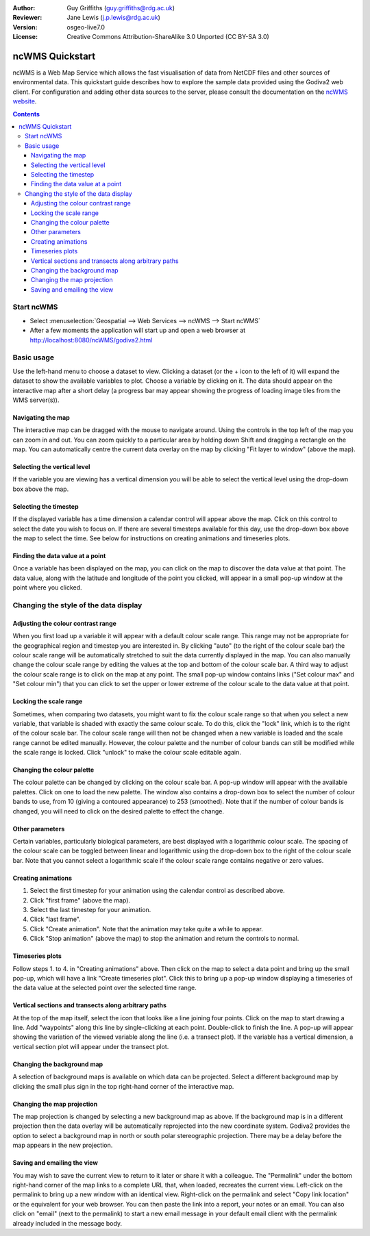 :Author: Guy Griffiths (guy.griffiths@rdg.ac.uk)
:Reviewer: Jane Lewis (j.p.lewis@rdg.ac.uk)
:Version: osgeo-live7.0
:License: Creative Commons Attribution-ShareAlike 3.0 Unported  (CC BY-SA 3.0)

.. image:: /images/project_logos/logo-ncWMS.png
  :scale: 100 %
  :alt: ncWMS logo
  :align: right
  :target: http://www.resc.rdg.ac.uk/trac/ncWMS/


********************************************************************************
ncWMS Quickstart
********************************************************************************

ncWMS is a Web Map Service which allows the fast visualisation of data from NetCDF files and other sources of environmental data.  This quickstart guide describes how to explore the sample data provided using the Godiva2 web client.  For configuration and adding other data sources to the server, please consult the documentation on the `ncWMS website <http://www.resc.rdg.ac.uk/trac/ncWMS>`_.

.. contents:: Contents

Start ncWMS
===========

* Select :menuselection:`Geospatial --> Web Services --> ncWMS --> Start ncWMS`

* After a few moments the application will start up and open a web browser at http://localhost:8080/ncWMS/godiva2.html

.. image:: /images/screenshots/1024x768/ncWMS-01-start_screen.png
    :scale: 55 %
    
Basic usage
===========

Use the left-hand menu to choose a dataset to view.  Clicking a dataset (or the + icon to the left of it) will expand the dataset to show the available variables to plot.  Choose a variable by clicking on it.  The data should appear on the interactive map after a short delay (a progress bar may appear showing the progress of loading image tiles from the WMS server(s)).

Navigating the map
------------------

The interactive map can be dragged with the mouse to navigate around. Using the controls in the top left of the map you can zoom in and out. You can zoom quickly to a particular area by holding down Shift and dragging a rectangle on the map. You can automatically centre the current data overlay on the map by clicking "Fit layer to window" (above the map).

Selecting the vertical level
----------------------------

If the variable you are viewing has a vertical dimension you will be able to select the vertical level using the drop-down box above the map.

.. image:: /images/screenshots/800x600/ncWMS-01b-vertical_time.png
    :scale: 55%

Selecting the timestep
----------------------

If the displayed variable has a time dimension a calendar control will appear above the map. Click on this control to select the date you wish to focus on. If there are several timesteps available for this day, use the drop-down box above the map to select the time. See below for instructions on creating animations and timeseries plots.

Finding the data value at a point
---------------------------------

Once a variable has been displayed on the map, you can click on the map to discover the data value at that point. The data value, along with the latitude and longitude of the point you clicked, will appear in a small pop-up window at the point where you clicked.

.. image:: /images/screenshots/1024x768/ncWMS-02-variable_view.png
    :scale: 55 %

Changing the style of the data display
======================================

Adjusting the colour contrast range
-----------------------------------

When you first load up a variable it will appear with a default colour scale range. This range may not be appropriate for the geographical region and timestep you are interested in. By clicking "auto" (to the right of the colour scale bar) the colour scale range will be automatically stretched to suit the data currently displayed in the map. You can also manually change the colour scale range by editing the values at the top and bottom of the colour scale bar. A third way to adjust the colour scale range is to click on the map at any point. The small pop-up window contains links ("Set colour max" and "Set colour min") that you can click to set the upper or lower extreme of the colour scale to the data value at that point.

Locking the scale range
-----------------------

Sometimes, when comparing two datasets, you might want to fix the colour scale range so that when you select a new variable, that variable is shaded with exactly the same colour scale. To do this, click the "lock" link, which is to the right of the colour scale bar. The colour scale range will then not be changed when a new variable is loaded and the scale range cannot be edited manually. However, the colour palette and the number of colour bands can still be modified while the scale range is locked. Click "unlock" to make the colour scale editable again.

Changing the colour palette
---------------------------

The colour palette can be changed by clicking on the colour scale bar. A pop-up window will appear with the available palettes. Click on one to load the new palette. The window also contains a drop-down box to select the number of colour bands to use, from 10 (giving a contoured appearance) to 253 (smoothed).  Note that if the number of colour bands is changed, you will need to click on the desired palette to effect the change.

Other parameters
----------------

Certain variables, particularly biological parameters, are best displayed with a logarithmic colour scale. The spacing of the colour scale can be toggled between linear and logarithmic using the drop-down box to the right of the colour scale bar. Note that you cannot select a logarithmic scale if the colour scale range contains negative or zero values.

Creating animations
-------------------

1) Select the first timestep for your animation using the calendar control as described above.
2) Click "first frame" (above the map).
3) Select the last timestep for your animation.
4) Click "last frame".
5) Click "Create animation". Note that the animation may take quite a while to appear.
6) Click "Stop animation" (above the map) to stop the animation and return the controls to normal. 

Timeseries plots
----------------

Follow steps 1. to 4. in "Creating animations" above. Then click on the map to select a data point and bring up the small pop-up, which will have a link "Create timeseries plot". Click this to bring up a pop-up window displaying a timeseries of the data value at the selected point over the selected time range.

.. image:: /images/screenshots/1024x768/ncWMS-03-timeseries.png
    :scale: 55 %

Vertical sections and transects along arbitrary paths
-----------------------------------------------------

At the top of the map itself, select the icon that looks like a line joining four points. Click on the map to start drawing a line. Add "waypoints" along this line by single-clicking at each point. Double-click to finish the line. A pop-up will appear showing the variation of the viewed variable along the line (i.e. a transect plot). If the variable has a vertical dimension, a vertical section plot will appear under the transect plot.

Changing the background map
---------------------------

A selection of background maps is available on which data can be projected. Select a different background map by clicking the small plus sign in the top right-hand corner of the interactive map.

Changing the map projection
---------------------------

The map projection is changed by selecting a new background map as above. If the background map is in a different projection then the data overlay will be automatically reprojected into the new coordinate system. Godiva2 provides the option to select a background map in north or south polar stereographic projection. There may be a delay before the map appears in the new projection.

.. image:: /images/screenshots/1024x768/ncWMS-04-north_pole.png
    :scale: 55 %

Saving and emailing the view
----------------------------

You may wish to save the current view to return to it later or share it with a colleague. The "Permalink" under the bottom right-hand corner of the map links to a complete URL that, when loaded, recreates the current view. Left-click on the permalink to bring up a new window with an identical view. Right-click on the permalink and select "Copy link location" or the equivalent for your web browser. You can then paste the link into a report, your notes or an email. You can also click on "email" (next to the permalink) to start a new email message in your default email client with the permalink already included in the message body. 
